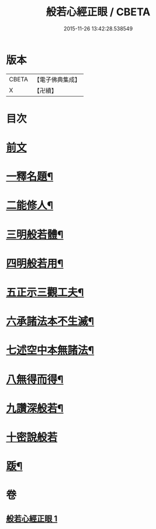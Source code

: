 #+TITLE: 般若心經正眼 / CBETA
#+DATE: 2015-11-26 13:42:28.538549
* 版本
 |     CBETA|【電子佛典集成】|
 |         X|【卍續】    |

* 目次
* [[file:KR6c0168_001.txt::001-0852b4][前文]]
* [[file:KR6c0168_001.txt::001-0852b8][一釋名題¶]]
* [[file:KR6c0168_001.txt::0852c2][二能修人¶]]
* [[file:KR6c0168_001.txt::0852c7][三明般若體¶]]
* [[file:KR6c0168_001.txt::0852c12][四明般若用¶]]
* [[file:KR6c0168_001.txt::0852c24][五正示三觀工夫¶]]
* [[file:KR6c0168_001.txt::0853a17][六承諸法本不生滅¶]]
* [[file:KR6c0168_001.txt::0853a25][七述空中本無諸法¶]]
* [[file:KR6c0168_001.txt::0853a41][八無得而得¶]]
* [[file:KR6c0168_001.txt::0853c14][九讚深般若¶]]
* [[file:KR6c0168_001.txt::0853c22][十密說般若]]
* [[file:KR6c0168_001.txt::0854a10][䟦¶]]
* 卷
** [[file:KR6c0168_001.txt][般若心經正眼 1]]
